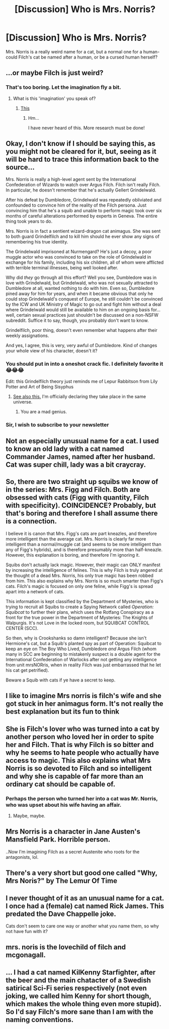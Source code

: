 #+TITLE: [Discussion] Who is Mrs. Norris?

* [Discussion] Who is Mrs. Norris?
:PROPERTIES:
:Score: 22
:DateUnix: 1477197911.0
:DateShort: 2016-Oct-23
:FlairText: Discussion
:END:
Mrs. Norris is a really weird name for a cat, but a normal one for a human- could Filch's cat be named after a human, or be a cursed human herself?


** ...or maybe Filch is just weird?
:PROPERTIES:
:Author: Skeletickles
:Score: 29
:DateUnix: 1477207319.0
:DateShort: 2016-Oct-23
:END:

*** That's too boring. Let the imagination fly a bit.
:PROPERTIES:
:Author: yarglethatblargle
:Score: 3
:DateUnix: 1477251355.0
:DateShort: 2016-Oct-23
:END:

**** What is this 'imagination' you speak of?
:PROPERTIES:
:Author: Skeletickles
:Score: 1
:DateUnix: 1477254347.0
:DateShort: 2016-Oct-23
:END:

***** [[http://tinyurl.com/qdrrkf][This]]
:PROPERTIES:
:Author: yarglethatblargle
:Score: 1
:DateUnix: 1477254473.0
:DateShort: 2016-Oct-23
:END:

****** Hm...

I have never heard of this. More research must be done!
:PROPERTIES:
:Author: Skeletickles
:Score: 1
:DateUnix: 1477325136.0
:DateShort: 2016-Oct-24
:END:


** Okay, I don't know if I should be saying this, as you might not be cleared for it, but, seeing as it will be hard to trace this information back to the source...

Mrs. Norris is really a high-level agent sent by the International Confederation of Wizards to watch over Argus Filch. Filch isn't really Filch. In particular, he doesn't remember that he's actually Gellert Grindelwald.

After his defeat by Dumbledore, Grindelwald was repeatedly obliviated and confounded to convince him of the reality of the Filch persona. Just convincing him that he's a squib and unable to perform magic took over six months of careful alterations performed by experts in Geneva. The entire thing took years to do.

Mrs. Norris is in fact a sentient wizard-dragon cat animagus. She was sent to both guard Grindelfilch and to kill him should he ever show any signs of remembering his true identity.

The Grindelwald imprisoned at Nurmengard? He's just a decoy, a poor muggle actor who was convinced to take on the role of Grindelwald in exchange for his family, including his six children, all of whom were afflicted with terrible terminal illnesses, being well looked after.

Why did /they/ go through all this effort? Well you see, Dumbledore was in love with Grindelwald, but Grindelwald, who was not sexually attracted to Dumbledore at all, wanted nothing to do with him. Even so, Dumbledore pined away for him for years, and when it became obvious that only he could stop Grindelwald's conquest of Europe, he still couldn't be convinced by the ICW and UK Ministry of Magic to go out and fight him without a deal where Grindelwald would still be available to him on an ongoing basis for... well, certain sexual practices just shouldn't be discussed on a non-NSFW subreddit. Suffice it to say, though, you probably don't want to know.

Grindelfilch, poor thing, doesn't even remember what happens after their weekly assignations.

And yes, I agree, this is very, very awful of Dumbledore. Kind of changes your whole view of his character, doesn't it?
:PROPERTIES:
:Author: verysleepy8
:Score: 30
:DateUnix: 1477242241.0
:DateShort: 2016-Oct-23
:END:

*** You should put in into a oneshot crack fic. I definitely favorite it 😂😂😂

Edit: this Grindelfilch theory just reminds me of Lepur Rabbitson from Lily Potter and Art of Being Sisyphus
:PROPERTIES:
:Author: RandomNameTakenToo
:Score: 6
:DateUnix: 1477249580.0
:DateShort: 2016-Oct-23
:END:

**** [[https://www.reddit.com/r/HPfanfiction/comments/58rk9w/things_in_fanfiction_that_annoy_you_to_no_end/d949xj4/][See also this.]] I'm officially declaring they take place in the same universe.
:PROPERTIES:
:Author: verysleepy8
:Score: 8
:DateUnix: 1477249790.0
:DateShort: 2016-Oct-23
:END:

***** You are a mad genius.
:PROPERTIES:
:Author: yarglethatblargle
:Score: 2
:DateUnix: 1477253053.0
:DateShort: 2016-Oct-23
:END:


*** Sir, I wish to subscribe to your newsletter
:PROPERTIES:
:Author: PawnJJ
:Score: 4
:DateUnix: 1477251132.0
:DateShort: 2016-Oct-23
:END:


** Not an especially unusual name for a cat. I used to know an old lady with a cat named Commander James, named after her husband. Cat was super chill, lady was a bit craycray.
:PROPERTIES:
:Author: --TheSortingHat--
:Score: 8
:DateUnix: 1477223311.0
:DateShort: 2016-Oct-23
:END:


** So, there are two straight up squibs we know of in the series: Mrs. Figg and Filch. Both are obsessed with cats (Figg with quantity, Filch with specificity). COINCIDENCE? Probably, but that's boring and therefore I shall assume there is a connection.

I believe it is canon that Mrs. Figg's cats are part kneazles, and therefore more intelligent than the average cat. Mrs. Norris is clearly far more intelligent than a normal/muggle cat (and seems to be more intelligent than any of Figg's hybrids), and is therefore presumably more than half-kneazle. However, this explanation is boring, and therefore I'm ignoring it.

Squibs don't actually lack magic. However, their magic can ONLY manifest by increasing the intelligence of felines. This is why Filch is truly angered at the thought of a dead Mrs. Norris, his only true magic has been robbed from him. This also explains why Mrs. Norris is so much smarter than Figg's cats. Filch's magic is focused on only one feline, while Figg's is spread apart into a network of cats.

This information is kept classified by the Department of Mysteries, who is trying to recruit all Squibs to create a Spying Network called /Operation: Squibcat/ to further their plans, which uses the Rotfang Conspiracy as a front for the true power in the Department of Mysteries: The Knights of Walpurgis. It's not Love in the locked room, but SQUIBCAT CONTROL CENTER (SCC).

So then, why is Crookshanks so damn intelligent? Because she isn't Hermione's cat, but a Squib's planted spy as part of Operation: Squibcat to keep an eye on The Boy Who Lived, Dumbledore /and/ Argus Filch (whom many in SCC are beginning to mistakenly suspect is a double agent for the International Confederation of Warlocks after not getting any intelligence from unit mrsNORris, when in reality Filch was just embarrassed that he let his cat get petrified).

Beware a Squib with cats if ye have a secret to keep.
:PROPERTIES:
:Author: yarglethatblargle
:Score: 7
:DateUnix: 1477251338.0
:DateShort: 2016-Oct-23
:END:


** I like to imagine Mrs norris is filch's wife and she got stuck in her animagus form. It's not really the best explanation but its fun to think
:PROPERTIES:
:Score: 5
:DateUnix: 1477242769.0
:DateShort: 2016-Oct-23
:END:


** She is Filch's lover who was turned into a cat by another person who loved her in order to spite her and Filch. That is why Filch is so bitter and why he seems to hate people who actually have access to magic. This also explains what Mrs Norris is so devoted to Filch and so intelligent and why she is capable of far more than an ordinary cat should be capable of.
:PROPERTIES:
:Author: acelenny
:Score: 4
:DateUnix: 1477252929.0
:DateShort: 2016-Oct-23
:END:

*** Perhaps the person who turned her into a cat was Mr. Norris, who was upset about his wife having an affair.
:PROPERTIES:
:Author: verysleepy8
:Score: 3
:DateUnix: 1477256849.0
:DateShort: 2016-Oct-24
:END:

**** Maybe, maybe.
:PROPERTIES:
:Author: acelenny
:Score: 1
:DateUnix: 1477259854.0
:DateShort: 2016-Oct-24
:END:


** Mrs Norris is a character in Jane Austen's Mansfield Park. Horrible person.

..Now I'm imagining Filch as a secret Austenite who roots for the antagonists, lol.
:PROPERTIES:
:Author: serenehime
:Score: 2
:DateUnix: 1477256734.0
:DateShort: 2016-Oct-24
:END:


** There's a very short but good one called "Why, Mrs Noris?" by The Lemur Of Time
:PROPERTIES:
:Author: blueocean43
:Score: 1
:DateUnix: 1477211553.0
:DateShort: 2016-Oct-23
:END:


** I never thought of it as an unusual name for a cat. I once had a (female) cat named Rick James. This predated the Dave Chappelle joke.

Cats don't seem to care one way or another what you name them, so why not have fun with it?
:PROPERTIES:
:Author: Trtlepowah
:Score: 1
:DateUnix: 1477254937.0
:DateShort: 2016-Oct-24
:END:


** mrs. noris is the lovechild of filch and mcgonagall.
:PROPERTIES:
:Author: tomintheconer
:Score: 1
:DateUnix: 1477269969.0
:DateShort: 2016-Oct-24
:END:


** ... I had a cat named KilKenny Starfighter, after the beer and the main chatacter of a Swedish satirical Sci-Fi series respectively (not even joking, we called him Kenny for short though, which makes the whole thing even more stupid). So I'd say Filch's more sane than I am with the naming conventions.
:PROPERTIES:
:Score: 1
:DateUnix: 1477383667.0
:DateShort: 2016-Oct-25
:END:
